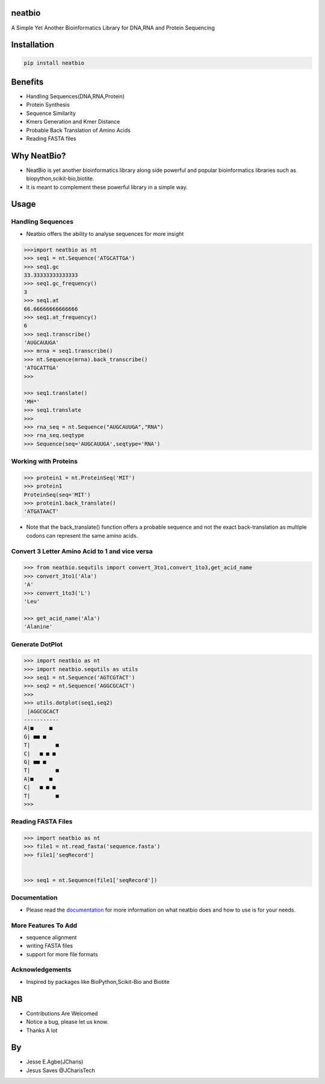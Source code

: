 neatbio
=======

A Simple Yet Another Bioinformatics Library for DNA,RNA and Protein
Sequencing

Installation
============

.. code:: bash

    pip install neatbio

Benefits
========

-  Handling Sequences(DNA,RNA,Protein)
-  Protein Synthesis
-  Sequence Similarity
-  Kmers Generation and Kmer Distance
-  Probable Back Translation of Amino Acids
-  Reading FASTA files

Why NeatBio?
============

-  NeatBio is yet another bioinformatics library along side powerful and
   popular bioinformatics libraries such as
   biopython,scikit-bio,biotite.
-  It is meant to complement these powerful library in a simple way.

Usage
=====

Handling Sequences
------------------

-  Neatbio offers the ability to analyse sequences for more insight

.. code:: python

    >>>import neatbio as nt
    >>> seq1 = nt.Sequence('ATGCATTGA')
    >>> seq1.gc
    33.33333333333333
    >>> seq1.gc_frequency()
    3
    >>> seq1.at
    66.66666666666666
    >>> seq1.at_frequency()
    6
    >>> seq1.transcribe()
    'AUGCAUUGA'
    >>> mrna = seq1.transcribe()
    >>> nt.Sequence(mrna).back_transcribe()
    'ATGCATTGA'
    >>> 

    >>> seq1.translate()
    'MH*'
    >>> seq1.translate
    >>>
    >>> rna_seq = nt.Sequence("AUGCAUUGA","RNA")
    >>> rna_seq.seqtype
    >>> Sequence(seq='AUGCAUUGA',seqtype='RNA')

Working with Proteins
---------------------

.. code:: python

    >>> protein1 = nt.ProteinSeq('MIT')
    >>> protein1
    ProteinSeq(seq='MIT')
    >>> protein1.back_translate()
    'ATGATAACT'

-  Note that the back\_translate() function offers a probable sequence
   and not the exact back-translation as multiple codons can represent
   the same amino acids.

Convert 3 Letter Amino Acid to 1 and vice versa
-----------------------------------------------

.. code:: python

    >>> from neatbio.sequtils import convert_3to1,convert_1to3,get_acid_name
    >>> convert_3to1('Ala')
    'A'
    >>> convert_1to3('L')
    'Leu'

    >>> get_acid_name('Ala')
    'Alanine'

Generate DotPlot
----------------

.. code:: python

    >>> import neatbio as nt 
    >>> import neatbio.sequtils as utils
    >>> seq1 = nt.Sequence('AGTCGTACT')
    >>> seq2 = nt.Sequence('AGGCGCACT')
    >>> 
    >>> utils.dotplot(seq1,seq2)
     |AGGCGCACT
    -----------
    A|■     ■  
    G| ■■ ■    
    T|        ■
    C|   ■ ■ ■ 
    G| ■■ ■    
    T|        ■
    A|■     ■  
    C|   ■ ■ ■ 
    T|        ■
    >>> 

Reading FASTA Files
-------------------

.. code:: python

    >>> import neatbio as nt 
    >>> file1 = nt.read_fasta('sequence.fasta')
    >>> file1['seqRecord']


    >>> seq1 = nt.Sequence(file1['seqRecord'])

Documentation
-------------

-  Please read the
   `documentation <https://github.com/Jcharis/neatbio/wiki>`__ for more
   information on what neatbio does and how to use is for your needs.

More Features To Add
--------------------

-  sequence alignment
-  writing FASTA files
-  support for more file formats

Acknowledgements
----------------

-  Inspired by packages like BioPython,Scikit-Bio and Biotite

NB
==

-  Contributions Are Welcomed
-  Notice a bug, please let us know.
-  Thanks A lot

By
==

-  Jesse E.Agbe(JCharis)
-  Jesus Saves @JCharisTech
